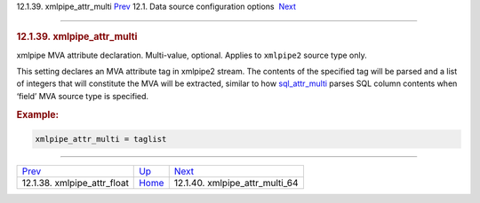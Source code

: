 .. raw:: html

   <div class="navheader">

12.1.39. xmlpipe\_attr\_multi
`Prev <conf-xmlpipe-attr-float.html>`__ 
12.1. Data source configuration options
 `Next <conf-xmlpipe-attr-multi-64.html>`__

--------------

.. raw:: html

   </div>

.. raw:: html

   <div class="sect2">

.. raw:: html

   <div class="titlepage">

.. raw:: html

   <div>

.. raw:: html

   <div>

.. rubric:: 12.1.39. xmlpipe\_attr\_multi
   :name: xmlpipe_attr_multi
   :class: title

.. raw:: html

   </div>

.. raw:: html

   </div>

.. raw:: html

   </div>

xmlpipe MVA attribute declaration. Multi-value, optional. Applies to
``xmlpipe2`` source type only.

This setting declares an MVA attribute tag in xmlpipe2 stream. The
contents of the specified tag will be parsed and a list of integers that
will constitute the MVA will be extracted, similar to how
`sql\_attr\_multi <conf-sql-attr-multi.html>`__ parses SQL column
contents when ‘field’ MVA source type is specified.

.. rubric:: Example:
   :name: example

.. code:: programlisting

    xmlpipe_attr_multi = taglist

.. raw:: html

   </div>

.. raw:: html

   <div class="navfooter">

--------------

+--------------------------------------------+----------------------------------+-----------------------------------------------+
| `Prev <conf-xmlpipe-attr-float.html>`__    | `Up <confgroup-source.html>`__   |  `Next <conf-xmlpipe-attr-multi-64.html>`__   |
+--------------------------------------------+----------------------------------+-----------------------------------------------+
| 12.1.38. xmlpipe\_attr\_float              | `Home <index.html>`__            |  12.1.40. xmlpipe\_attr\_multi\_64            |
+--------------------------------------------+----------------------------------+-----------------------------------------------+

.. raw:: html

   </div>
